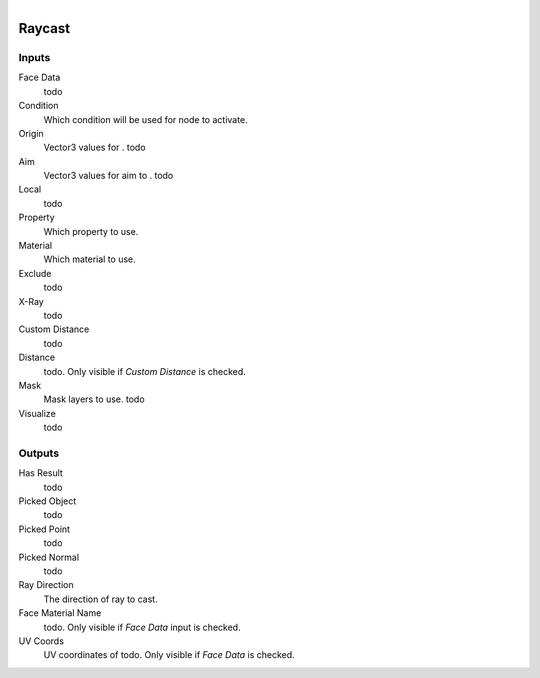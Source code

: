 .. figure:: /images/logic_nodes/raycasts/ln-raycast.png
   :align: right
   :width: 215
   :alt: Raycast Node

.. _ln-raycast:

===============
Raycast
===============

Inputs
++++++

Face Data
   todo

Condition
   Which condition will be used for node to activate.

Origin
   Vector3 values for . todo

Aim
   Vector3 values for aim to . todo

Local
   todo

Property
   Which property to use.

Material
   Which material to use.

Exclude
   todo

X-Ray
   todo

Custom Distance
   todo

Distance
   todo. Only visible if *Custom Distance* is checked.
   
Mask
   Mask layers to use. todo

Visualize
   todo

Outputs
+++++++

Has Result
   todo

Picked Object
   todo

Picked Point
   todo

Picked Normal
   todo

Ray Direction
   The direction of ray to cast.

Face Material Name
   todo. Only visible if *Face Data* input is checked.

UV Coords
   UV coordinates of todo. Only visible if *Face Data* is checked.
